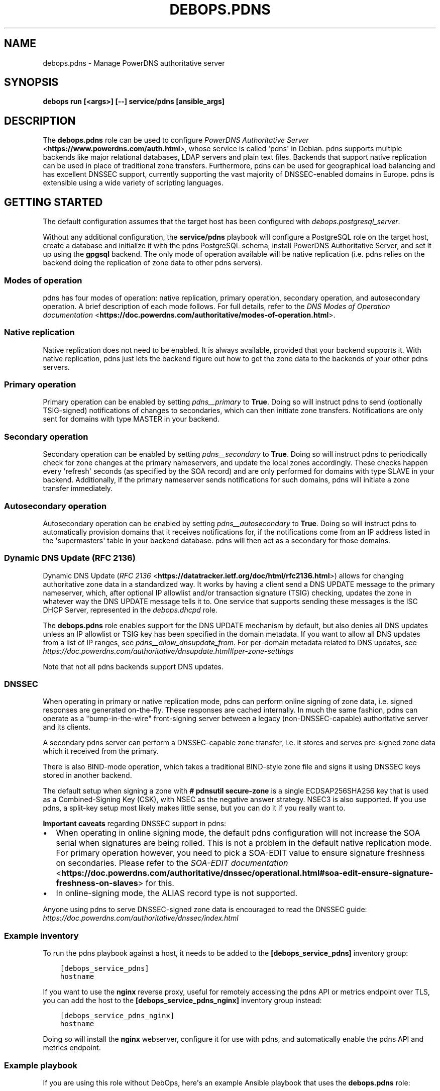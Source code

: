 .\" Man page generated from reStructuredText.
.
.
.nr rst2man-indent-level 0
.
.de1 rstReportMargin
\\$1 \\n[an-margin]
level \\n[rst2man-indent-level]
level margin: \\n[rst2man-indent\\n[rst2man-indent-level]]
-
\\n[rst2man-indent0]
\\n[rst2man-indent1]
\\n[rst2man-indent2]
..
.de1 INDENT
.\" .rstReportMargin pre:
. RS \\$1
. nr rst2man-indent\\n[rst2man-indent-level] \\n[an-margin]
. nr rst2man-indent-level +1
.\" .rstReportMargin post:
..
.de UNINDENT
. RE
.\" indent \\n[an-margin]
.\" old: \\n[rst2man-indent\\n[rst2man-indent-level]]
.nr rst2man-indent-level -1
.\" new: \\n[rst2man-indent\\n[rst2man-indent-level]]
.in \\n[rst2man-indent\\n[rst2man-indent-level]]u
..
.TH "DEBOPS.PDNS" "5" "Oct 09, 2025" "v3.2.5" "DebOps"
.SH NAME
debops.pdns \- Manage PowerDNS authoritative server
.SH SYNOPSIS
.sp
\fBdebops run [<args>] [\-\-] service/pdns [ansible_args]\fP
.SH DESCRIPTION
.sp
The \fBdebops.pdns\fP role can be used to configure \fI\%PowerDNS Authoritative
Server\fP <\fBhttps://www.powerdns.com/auth.html\fP>, whose service is called \(aqpdns\(aq in Debian. pdns supports multiple
backends like major relational databases, LDAP servers and plain text files.
Backends that support native replication can be used in place of traditional
zone transfers. Furthermore, pdns can be used for geographical load balancing
and has excellent DNSSEC support, currently supporting the vast majority of
DNSSEC\-enabled domains in Europe. pdns is extensible using a wide variety
of scripting languages.
.SH GETTING STARTED
.sp
The default configuration assumes that the target host has been configured with
\fI\%debops.postgresql_server\fP\&.
.sp
Without any additional configuration, the \fBservice/pdns\fP playbook will
configure a PostgreSQL role on the target host, create a database and
initialize it with the pdns PostgreSQL schema, install PowerDNS Authoritative
Server, and set it up using the \fBgpgsql\fP backend. The only mode of operation
available will be native replication (i.e. pdns relies on the backend doing the
replication of zone data to other pdns servers).
.SS Modes of operation
.sp
pdns has four modes of operation: native replication, primary operation,
secondary operation, and autosecondary operation. A brief description of each
mode follows. For full details, refer to the \fI\%DNS Modes of Operation
documentation\fP <\fBhttps://doc.powerdns.com/authoritative/modes-of-operation.html\fP>\&.
.SS Native replication
.sp
Native replication does not need to be enabled. It is always available,
provided that your backend supports it. With native replication, pdns just lets
the backend figure out how to get the zone data to the backends of your other
pdns servers.
.SS Primary operation
.sp
Primary operation can be enabled by setting \fI\%pdns__primary\fP to
\fBTrue\fP\&. Doing so will instruct pdns to send (optionally TSIG\-signed)
notifications of changes to secondaries, which can then initiate zone
transfers. Notifications are only sent for domains with type MASTER in your
backend.
.SS Secondary operation
.sp
Secondary operation can be enabled by setting \fI\%pdns__secondary\fP to
\fBTrue\fP\&. Doing so will instruct pdns to periodically check for zone changes at
the primary nameservers, and update the local zones accordingly. These checks
happen every \(aqrefresh\(aq seconds (as specified by the SOA record) and are only
performed for domains with type SLAVE in your backend. Additionally, if the
primary nameserver sends notifications for such domains, pdns will initiate a
zone transfer immediately.
.SS Autosecondary operation
.sp
Autosecondary operation can be enabled by setting \fI\%pdns__autosecondary\fP
to \fBTrue\fP\&. Doing so will instruct pdns to automatically provision domains
that it receives notifications for, if the notifications come from an IP
address listed in the \(aqsupermasters\(aq table in your backend database. pdns will
then act as a secondary for those domains.
.SS Dynamic DNS Update (RFC 2136)
.sp
Dynamic DNS Update (\fI\%RFC 2136\fP <\fBhttps://datatracker.ietf.org/doc/html/rfc2136.html\fP>) allows for changing authoritative zone data in
a standardized way. It works by having a client send a DNS UPDATE message to
the primary nameserver, which, after optional IP allowlist and/or transaction
signature (TSIG) checking, updates the zone in whatever way the DNS UPDATE
message tells it to. One service that supports sending these messages is the
ISC DHCP Server, represented in the \fI\%debops.dhcpd\fP role.
.sp
The \fBdebops.pdns\fP role enables support for the DNS UPDATE mechanism by
default, but also denies all DNS updates unless an IP allowlist or TSIG key has
been specified in the domain metadata. If you want to allow all DNS updates
from a list of IP ranges, see \fI\%pdns__allow_dnsupdate_from\fP\&. For
per\-domain metadata related to DNS updates, see
\fI\%https://doc.powerdns.com/authoritative/dnsupdate.html#per\-zone\-settings\fP
.sp
Note that not all pdns backends support DNS updates.
.SS DNSSEC
.sp
When operating in primary or native replication mode, pdns can perform online
signing of zone data, i.e. signed responses are generated on\-the\-fly. These
responses are cached internally. In much the same fashion, pdns can operate as
a \(dqbump\-in\-the\-wire\(dq front\-signing server between a legacy (non\-DNSSEC\-capable)
authoritative server and its clients.
.sp
A secondary pdns server can perform a DNSSEC\-capable zone transfer, i.e. it
stores and serves pre\-signed zone data which it received from the primary.
.sp
There is also BIND\-mode operation, which takes a traditional BIND\-style zone
file and signs it using DNSSEC keys stored in another backend.
.sp
The default setup when signing a zone with \fB# pdnsutil secure\-zone\fP is a
single ECDSAP256SHA256 key that is used as a Combined\-Signing Key (CSK), with
NSEC as the negative answer strategy. NSEC3 is also supported. If you use pdns,
a split\-key setup most likely makes little sense, but you can do it if you
really want to.
.sp
\fBImportant caveats\fP regarding DNSSEC support in pdns:
.INDENT 0.0
.IP \(bu 2
When operating in online signing mode, the default pdns configuration will
not increase the SOA serial when signatures are being rolled. This is not a
problem in the default native replication mode. For primary operation
however, you need to pick a SOA\-EDIT value to ensure signature freshness on
secondaries. Please refer to the \fI\%SOA\-EDIT documentation\fP <\fBhttps://doc.powerdns.com/authoritative/dnssec/operational.html#soa-edit-ensure-signature-freshness-on-slaves\fP> for this.
.IP \(bu 2
In online\-signing mode, the ALIAS record type is not supported.
.UNINDENT
.sp
Anyone using pdns to serve DNSSEC\-signed zone data is encouraged to read the
DNSSEC guide: \fI\%https://doc.powerdns.com/authoritative/dnssec/index.html\fP
.SS Example inventory
.sp
To run the pdns playbook against a host, it needs to be added to the
\fB[debops_service_pdns]\fP inventory group:
.INDENT 0.0
.INDENT 3.5
.sp
.nf
.ft C
[debops_service_pdns]
hostname
.ft P
.fi
.UNINDENT
.UNINDENT
.sp
If you want to use the \fBnginx\fP reverse proxy, useful for remotely
accessing the pdns API or metrics endpoint over TLS, you can add the host to
the \fB[debops_service_pdns_nginx]\fP inventory group instead:
.INDENT 0.0
.INDENT 3.5
.sp
.nf
.ft C
[debops_service_pdns_nginx]
hostname
.ft P
.fi
.UNINDENT
.UNINDENT
.sp
Doing so will install the \fBnginx\fP webserver, configure it for use with
pdns, and automatically enable the pdns API and metrics endpoint.
.SS Example playbook
.sp
If you are using this role without DebOps, here\(aqs an example Ansible playbook
that uses the \fBdebops.pdns\fP role:
.INDENT 0.0
.INDENT 3.5
.sp
.nf
.ft C
\-\-\-

\- name: Manage PowerDNS authoritative server
  hosts: [ \(aqdebops_service_pdns\(aq ]
  become: True
  collections: [ \(aqdebops.debops\(aq, \(aqdebops.roles01\(aq,
                 \(aqdebops.roles02\(aq, \(aqdebops.roles03\(aq ]

  environment: \(aq{{ inventory__environment | d({})
                   | combine(inventory__group_environment | d({}))
                   | combine(inventory__host_environment  | d({})) }}\(aq

  roles:

    \- role: etc_services
      tags: [ \(aqrole::etc_services\(aq, \(aqskip::etc_services\(aq ]
      etc_services__dependent_list:
        \- \(aq{{ pdns__etc_services__dependent_list }}\(aq

    \- role: ferm
      tags: [ \(aqrole::ferm\(aq, \(aqskip::ferm\(aq ]
      ferm__dependent_rules:
        \- \(aq{{ pdns__ferm__dependent_rules }}\(aq

    \- role: postgresql
      tags: [ \(aqrole::postgresql\(aq, \(aqskip::postgresql\(aq ]
      postgresql__dependent_roles:
        \- \(aq{{ pdns__postgresql__dependent_roles }}\(aq

    \- role: pdns
      tags: [ \(aqrole::pdns\(aq, \(aqskip::pdns\(aq ]

.ft P
.fi
.UNINDENT
.UNINDENT
.sp
There is a separate playbook for pdns with \fBnginx\fP as a reverse proxy:
.INDENT 0.0
.INDENT 3.5
.sp
.nf
.ft C
\-\-\-

\- name: Manage PowerDNS authoritative server with Nginx
  hosts: [ \(aqdebops_service_pdns_nginx\(aq ]
  become: True
  collections: [ \(aqdebops.debops\(aq, \(aqdebops.roles01\(aq,
                 \(aqdebops.roles02\(aq, \(aqdebops.roles03\(aq ]

  environment: \(aq{{ inventory__environment | d({})
                   | combine(inventory__group_environment | d({}))
                   | combine(inventory__host_environment  | d({})) }}\(aq

  roles:

    \- role: keyring
      tags: [ \(aqrole::keyring\(aq, \(aqskip::keyring\(aq ]
      keyring__dependent_apt_keys:
        \- \(aq{{ nginx__keyring__dependent_apt_keys }}\(aq

    \- role: apt_preferences
      tags: [ \(aqrole::apt_preferences\(aq, \(aqskip::apt_preferences\(aq ]
      apt_preferences__dependent_list:
        \- \(aq{{ nginx__apt_preferences__dependent_list }}\(aq

    \- role: etc_services
      tags: [ \(aqrole::etc_services\(aq, \(aqskip::etc_services\(aq ]
      etc_services__dependent_list:
        \- \(aq{{ pdns__etc_services__dependent_list }}\(aq

    \- role: ferm
      tags: [ \(aqrole::ferm\(aq, \(aqskip::ferm\(aq ]
      ferm__dependent_rules:
        \- \(aq{{ nginx__ferm__dependent_rules }}\(aq
        \- \(aq{{ pdns__ferm__dependent_rules }}\(aq

    \- role: postgresql
      tags: [ \(aqrole::postgresql\(aq, \(aqskip::postgresql\(aq ]
      postgresql__dependent_roles:
        \- \(aq{{ pdns__postgresql__dependent_roles }}\(aq

    \- role: python
      tags: [ \(aqrole::python\(aq, \(aqskip::python\(aq ]
      python__dependent_packages3:
        \- \(aq{{ nginx__python__dependent_packages3 }}\(aq
      python__dependent_packages2:
        \- \(aq{{ nginx__python__dependent_packages2 }}\(aq

    \- role: nginx
      tags: [ \(aqrole::nginx\(aq, \(aqskip::nginx\(aq ]
      nginx__dependent_servers:
        \- \(aq{{ pdns__nginx__dependent_servers }}\(aq

    \- role: pdns
      tags: [ \(aqrole::pdns\(aq, \(aqskip::pdns\(aq ]

.ft P
.fi
.UNINDENT
.UNINDENT
.SH DEFAULT VARIABLES: CONFIGURATION
.sp
Some of the \fBdebops.pdns\fP default variables have more extensive configuration
than simple strings or lists, here you can find documentation and examples for
them.
.SS pdns__*_configuration
.sp
The \fBpdns__configuration\fP, \fBpdns__group_configuration\fP and
\fBpdns__host_configuration\fP variables allow you to override
\fB/etc/powerdns/pdns.conf\fP settings on a global, group or host basis. The
variables are lists of dicts that get merged using the principles of
\fI\%Universal Configuration\fP\&.
.INDENT 0.0
.TP
.B \fBname\fP
Required. Name of the setting you want to change.
.TP
.B \fBcomment\fP
Optional. Comment added in the configuration file.
.TP
.B \fBvalue\fP
Required. The value to configure as a string or YAML text block.
.TP
.B \fBstate\fP
Optional. The state of the setting in \fB/etc/powerdns/pdns.conf\fP, either
\(dqpresent\(dq or \(dqabsent\(dq. Defaults to \(dqpresent\(dq.
.UNINDENT
.sp
Example:
.INDENT 0.0
.INDENT 3.5
.sp
.nf
.ft C
pdns__configuration:

  \- name: \(aqalso\-notify\(aq
    comment: |\-
      Our secondary DNS provider uses unicast hosts to collect zone transfer
      data, and then distributes it internally to all their anycast servers.
    value: \(aq2001:db8:a::1, 2001:db8:b::1, 2001:db8:c::1\(aq
    state: \(aq{{ \(dqpresent\(dq
               if ansible_local.machine.deployment
                   | d(\(dqproduction\(dq) == \(dqproduction\(dq
               else \(dqabsent\(dq }}\(aq
.ft P
.fi
.UNINDENT
.UNINDENT
.SH AUTHOR
Imre Jonk
.SH COPYRIGHT
2014-2024, Maciej Delmanowski, Nick Janetakis, Robin Schneider and others
.\" Generated by docutils manpage writer.
.
